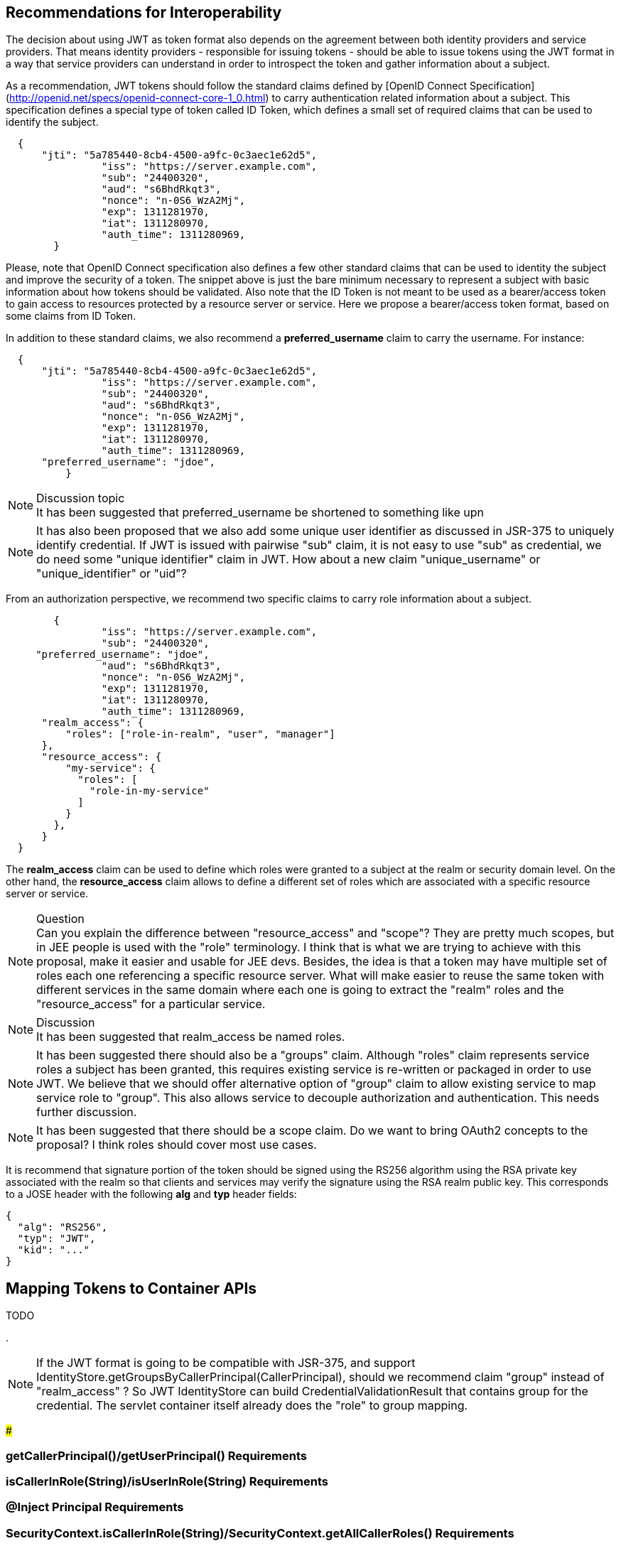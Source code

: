 //
// Copyright (c) 2016-2017 Eclipse Microprofile Contributors:
// Red Hat
//
// Licensed under the Apache License, Version 2.0 (the "License");
// you may not use this file except in compliance with the License.
// You may obtain a copy of the License at
//
//     http://www.apache.org/licenses/LICENSE-2.0
//
// Unless required by applicable law or agreed to in writing, software
// distributed under the License is distributed on an "AS IS" BASIS,
// WITHOUT WARRANTIES OR CONDITIONS OF ANY KIND, either express or implied.
// See the License for the specific language governing permissions and
// limitations under the License.
//

## Recommendations for Interoperability

The decision about using JWT as token format also depends on the agreement between both identity providers and service providers. That means identity providers - responsible for issuing tokens - should be able to issue tokens using the JWT format in a way that service providers can understand in order to introspect the token and gather information about a subject.

As a recommendation, JWT tokens should follow the standard claims defined by [OpenID Connect Specification](http://openid.net/specs/openid-connect-core-1_0.html) to carry authentication related information about a subject. This specification defines a special type of token called ID Token, which defines a small set of required claims that can be used to identify the subject.
```json
  {
      "jti": "5a785440-8cb4-4500-a9fc-0c3aec1e62d5",
   		"iss": "https://server.example.com",
   		"sub": "24400320",
   		"aud": "s6BhdRkqt3",
   		"nonce": "n-0S6_WzA2Mj",
   		"exp": 1311281970,
   		"iat": 1311280970,
   		"auth_time": 1311280969,
	}
```

Please, note that OpenID Connect specification also defines a few other standard claims that can be used to identity the subject
and improve the security of a token. The snippet above is just the bare minimum necessary to represent a subject with basic
information about how tokens should be validated. Also note that the ID Token is not meant to be used as a bearer/access token
to gain access to resources protected by a resource server or service. Here we propose a bearer/access token format, based on
some claims from ID Token.

In addition to these standard claims, we also recommend a **preferred_username** claim to carry the username. For instance:
```json
  {
      "jti": "5a785440-8cb4-4500-a9fc-0c3aec1e62d5",
   		"iss": "https://server.example.com",
   		"sub": "24400320",
   		"aud": "s6BhdRkqt3",
   		"nonce": "n-0S6_WzA2Mj",
   		"exp": 1311281970,
   		"iat": 1311280970,
   		"auth_time": 1311280969,
      "preferred_username": "jdoe",
	  }
```
.Discussion topic
[NOTE]
It has been suggested that preferred_username be shortened to something like upn

[NOTE]
It has also been proposed that we also add some unique user identifier as discussed in JSR-375 to uniquely identify credential.
If JWT is issued with pairwise "sub" claim, it is not easy to use "sub" as credential, we do need some "unique identifier"
claim in JWT. How about a new claim "unique_username" or "unique_identifier" or "uid"?

From an authorization perspective, we recommend two specific claims to carry role information about a subject.
```json
	{
   		"iss": "https://server.example.com",
   		"sub": "24400320",
     "preferred_username": "jdoe",
   		"aud": "s6BhdRkqt3",
   		"nonce": "n-0S6_WzA2Mj",
   		"exp": 1311281970,
   		"iat": 1311280970,
   		"auth_time": 1311280969,
      "realm_access": {
          "roles": ["role-in-realm", "user", "manager"]
      },
      "resource_access": {
          "my-service": {
            "roles": [
              "role-in-my-service"
            ]
          }
        },
      }
  }
```

The **realm_access** claim can be used to define which roles were granted to a subject at the realm or security domain level.
On the other hand, the **resource_access** claim allows to define a different set of roles which are associated with a specific
resource server or service.

.Question
[NOTE]
Can you explain the difference between "resource_access" and "scope"?
They are pretty much scopes, but in JEE people is used with the "role" terminology. I think that is what we are trying to
achieve with this proposal, make it easier and usable for JEE devs. Besides, the idea is that a token may have multiple set of
roles each one referencing a specific resource server. What will make easier to reuse the same token with different services in
the same domain where each one is going to extract the "realm" roles and the "resource_access" for a particular service.

.Discussion
[NOTE]
It has been suggested that realm_access be named roles.

[NOTE]
It has been suggested there should also be a "groups" claim. Although "roles" claim represents service roles a subject has been
granted, this requires existing service is re-written or packaged in order to use JWT. We believe that we should offer
alternative option of "group" claim to allow existing service to map service role to "group". This also allows service to
decouple authorization and authentication. This needs further discussion.

[NOTE]
It has been suggested that there should be a scope claim.
Do we want to bring OAuth2 concepts to the proposal? I think roles should cover most use cases.

It is recommend that signature portion of the token should be signed using the RS256 algorithm using the RSA private key
associated with the realm so that clients and services may verify the signature using the RSA realm public key. This corresponds
to a JOSE header with the following **alg** and **typ** header fields:
```
{
  "alg": "RS256",
  "typ": "JWT",
  "kid": "..."
}
```

## Mapping Tokens to Container APIs

TODO

.
[NOTE]
If the JWT format is going to be compatible with JSR-375, and support IdentityStore.getGroupsByCallerPrincipal(CallerPrincipal),
should we recommend claim "group" instead of "realm_access" ? So JWT IdentityStore can build CredentialValidationResult that
contains group for the credential. The servlet container itself already does the "role" to group mapping.

###

### getCallerPrincipal()/getUserPrincipal() Requirements

### isCallerInRole(String)/isUserInRole(String) Requirements

### @Inject Principal Requirements

### SecurityContext.isCallerInRole(String)/SecurityContext.getAllCallerRoles() Requirements

### @RolesAllowed ?
